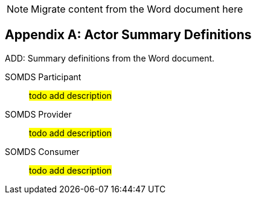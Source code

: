 
// = TF-0 Appendix A:  Actor Summary Definitions

NOTE:  Migrate content from the Word document here

// Appendix A

[appendix#vol0_appendix_a_actor_summary_definitions,sdpi_offset=A]
== Actor Summary Definitions

ADD: Summary definitions from the Word document.

// from:  definitions.adoc

[[actor-somds-participant]]SOMDS Participant:: #todo add description#

[[actor_somds_provider]]SOMDS Provider:: #todo add description#

[[actor-somds-consumer]]SOMDS Consumer:: #todo add description#



